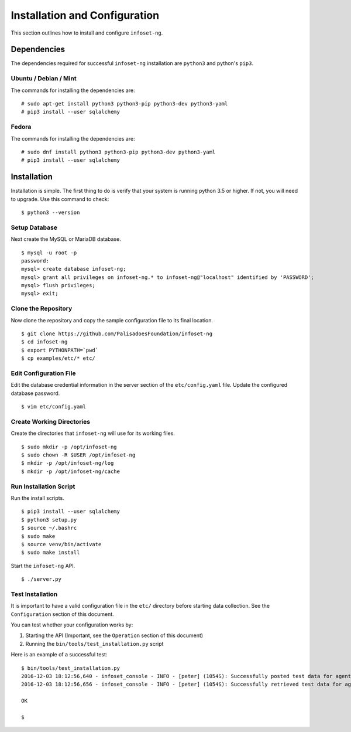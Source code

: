 Installation and Configuration
==============================

This section outlines how to install and configure ``infoset-ng``.

Dependencies
------------

The dependencies required for successful ``infoset-ng`` installation are
``python3`` and python's ``pip3``.

Ubuntu / Debian / Mint
~~~~~~~~~~~~~~~~~~~~~~

The commands for installing the dependencies are:

::

    # sudo apt-get install python3 python3-pip python3-dev python3-yaml
    # pip3 install --user sqlalchemy

Fedora
~~~~~~

The commands for installing the dependencies are:

::

    # sudo dnf install python3 python3-pip python3-dev python3-yaml
    # pip3 install --user sqlalchemy

Installation
------------

Installation is simple. The first thing to do is verify that your system
is running python 3.5 or higher. If not, you will need to upgrade. Use
this command to check:

::

    $ python3 --version

Setup Database
~~~~~~~~~~~~~~

Next create the MySQL or MariaDB database.

::

    $ mysql -u root -p
    password:
    mysql> create database infoset-ng;
    mysql> grant all privileges on infoset-ng.* to infoset-ng@"localhost" identified by 'PASSWORD';
    mysql> flush privileges;
    mysql> exit;


Clone the Repository
~~~~~~~~~~~~~~~~~~~~

Now clone the repository and copy the sample configuration file to its
final location.

::

    $ git clone https://github.com/PalisadoesFoundation/infoset-ng
    $ cd infoset-ng
    $ export PYTHONPATH=`pwd`
    $ cp examples/etc/* etc/


Edit Configuration File
~~~~~~~~~~~~~~~~~~~~~~~

Edit the database credential information in the server section of the
``etc/config.yaml`` file. Update the configured database password.

::

    $ vim etc/config.yaml


Create Working Directories
~~~~~~~~~~~~~~~~~~~~~~~~~~

Create the directories that ``infoset-ng`` will use for its working
files.

::

    $ sudo mkdir -p /opt/infoset-ng
    $ sudo chown -R $USER /opt/infoset-ng
    $ mkdir -p /opt/infoset-ng/log
    $ mkdir -p /opt/infoset-ng/cache


Run Installation Script
~~~~~~~~~~~~~~~~~~~~~~~

Run the install scripts.

::

    $ pip3 install --user sqlalchemy
    $ python3 setup.py
    $ source ~/.bashrc
    $ sudo make
    $ source venv/bin/activate
    $ sudo make install

Start the ``infoset-ng`` API.

::

    $ ./server.py


Test Installation
~~~~~~~~~~~~~~~~~

It is important to have a valid configuration file in the ``etc/``
directory before starting data collection. See the ``Configuration``
section of this document.

You can test whether your configuration works by:

1. Starting the API (Important, see the ``Operation`` section of this
   document)
2. Running the ``bin/tools/test_installation.py`` script

Here is an example of a successful test:

::

    $ bin/tools/test_installation.py
    2016-12-03 18:12:56,640 - infoset_console - INFO - [peter] (1054S): Successfully posted test data for agent ID 558bb0055d7b4299c2ebe6abcc53de64a9ec4847b3f82238b3682cad575c7749
    2016-12-03 18:12:56,656 - infoset_console - INFO - [peter] (1054S): Successfully retrieved test data for agent ID 558bb0055d7b4299c2ebe6abcc53de64a9ec4847b3f82238b3682cad575c7749

    OK

    $